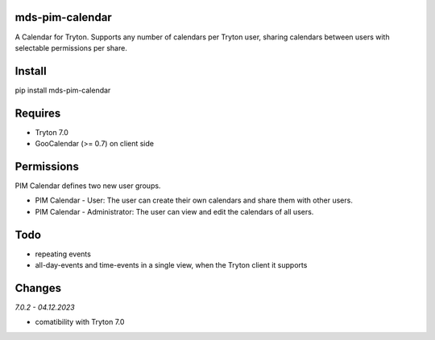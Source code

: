mds-pim-calendar
================
A Calendar for Tryton.
Supports any number of calendars per Tryton user, sharing calendars
between users with selectable permissions per share.

Install
=======

pip install mds-pim-calendar

Requires
========
- Tryton 7.0
- GooCalendar (>= 0.7)  on client side

Permissions
===========
PIM Calendar defines two new user groups.

* PIM Calendar - User: The user can create their own calendars and share them with other users.
* PIM Calendar - Administrator: The user can view and edit the calendars of all users.


Todo
====
- repeating events
- all-day-events and time-events in a single view, when the Tryton client it supports

Changes
=======

*7.0.2 - 04.12.2023*

- comatibility with Tryton 7.0

